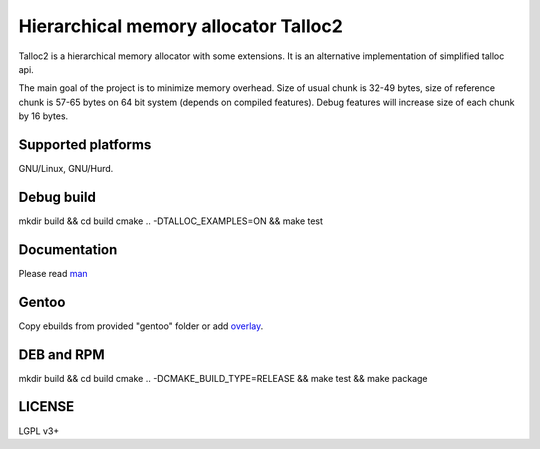 Hierarchical memory allocator Talloc2
=====================================

Talloc2 is a hierarchical memory allocator with some extensions. It is an alternative implementation of simplified talloc api.

The main goal of the project is to minimize memory overhead.
Size of usual chunk is 32-49 bytes, size of reference chunk is 57-65 bytes on 64 bit system (depends on compiled features).
Debug features will increase size of each chunk by 16 bytes.


Supported platforms
-------------------

GNU/Linux, GNU/Hurd.


Debug build
-----------

mkdir build && cd build
cmake .. -DTALLOC_EXAMPLES=ON && make test


Documentation
-------------
Please read `man`_


Gentoo
------

Copy ebuilds from provided "gentoo" folder or add `overlay`_.


DEB and RPM
-----------

mkdir build && cd build
cmake .. -DCMAKE_BUILD_TYPE=RELEASE && make test && make package


LICENSE
-------
LGPL v3+


.. _man:     https://github.com/andrew-aladev/talloc2/blob/master/man/talloc2.txt
.. _overlay: https://github.com/andrew-aladev/puchuu-overlay